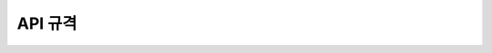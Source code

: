 API 규격
=======================================

.. rst-class:: table-width-fix

.. _message_formats:

